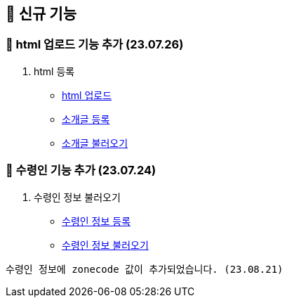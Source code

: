 == 🍏 신규 기능
### 📗 html 업로드 기능 추가 (23.07.26)

1. html 등록
- link:#_html_업로드[html 업로드]
- link:#_소개글_등록하기[소개글 등록]
- link:#_소개글_불러오기[소개글 불러오기]

### 📗 수령인 기능 추가 (23.07.24)

1. 수령인 정보 불러오기
- link:#_수령인_정보_등록[수령인 정보 등록]
- link:#_수령인_정보_불러오기[수령인 정보 불러오기]
```
수령인 정보에 zonecode 값이 추가되었습니다. (23.08.21)
```
